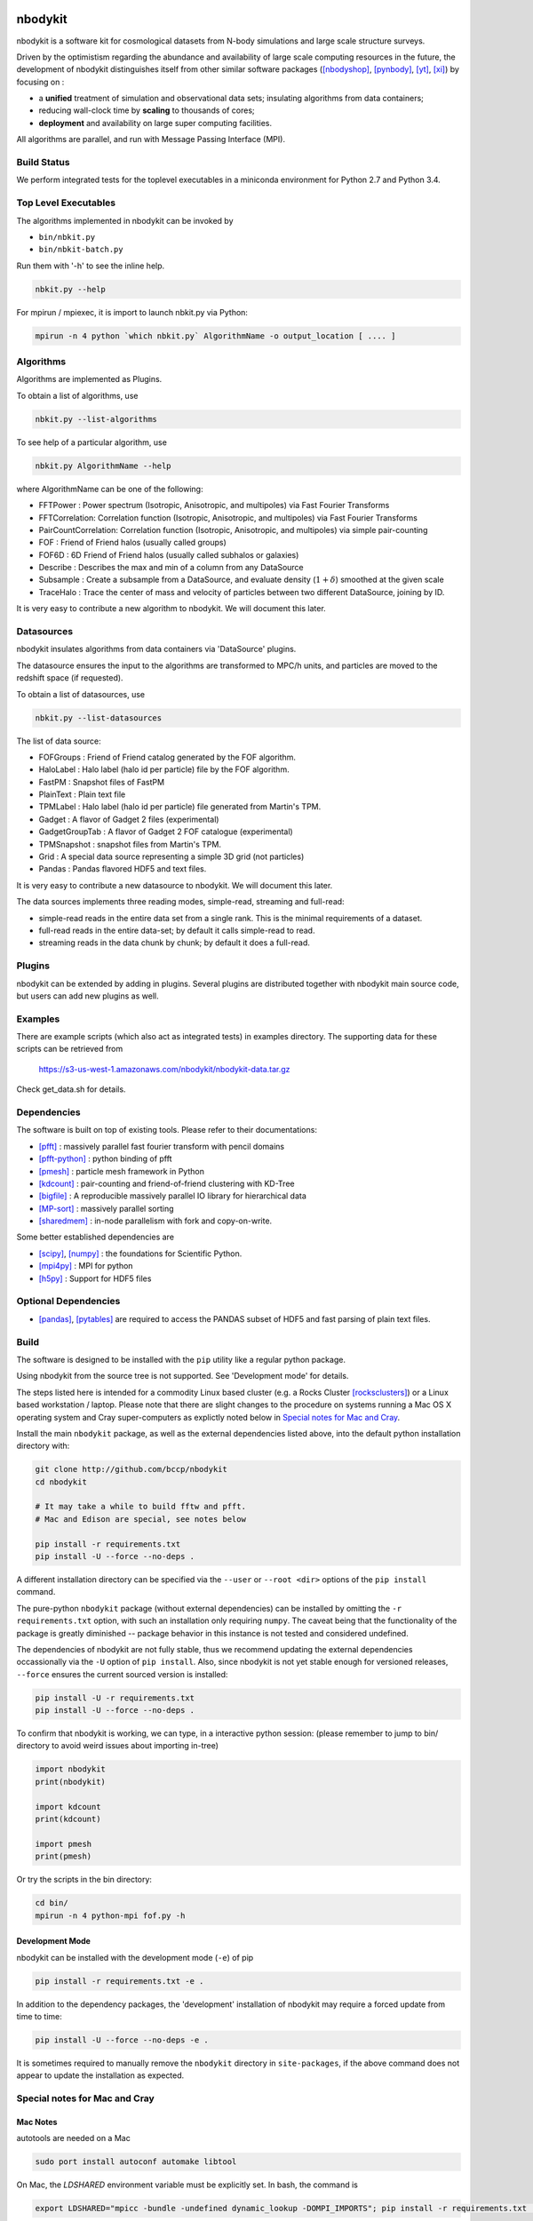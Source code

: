 nbodykit
========

nbodykit is a software kit for cosmological datasets from
N-body simulations and large scale structure surveys.

Driven by the optimistism regarding the abundance and availability of 
large scale computing resources in the future, 
the development of nbodykit
distinguishes itself from other similar software packages
([nbodyshop]_, [pynbody]_, [yt]_, [xi]_) by focusing on :

- a **unified** treatment of simulation and observational data sets; 
  insulating algorithms from data containers;

- reducing wall-clock time by **scaling** to thousands of cores;

- **deployment** and availability on large super computing facilities.

All algorithms are parallel, and run with Message Passing Interface (MPI).

.. todo::

    Nbodykit is a set of extension points and a(two) main programs
    that wire the plugins together. 

    We need to write about this in a graceful way. The extension framework
    sets the design of nbodykit aside from others. 

Build Status
------------

We perform integrated tests for the toplevel executables in a
miniconda environment for Python 2.7 and Python 3.4. 

.. image:: https://api.travis-ci.org/bccp/nbodykit.svg
    :alt: Build Status
    :target: https://travis-ci.org/bccp/nbodykit/


Top Level Executables
---------------------

The algorithms implemented in nbodykit can be invoked by

- ``bin/nbkit.py`` 

- ``bin/nbkit-batch.py`` 

Run them with '-h' to see the inline help.

.. code:: bash

    nbkit.py --help

For mpirun / mpiexec, it is import to launch nbkit.py via Python:

.. code:: bash

    mpirun -n 4 python `which nbkit.py` AlgorithmName -o output_location [ .... ]


Algorithms
----------

Algorithms are implemented as Plugins. 

To obtain a list of algorithms, use

.. code:: bash

    nbkit.py --list-algorithms

To see help of a particular algorithm, use

.. code:: bash

    nbkit.py AlgorithmName --help

where AlgorithmName can be one of the following:

- FFTPower : Power spectrum (Isotropic, Anisotropic, and multipoles) via Fast Fourier Transforms

- FFTCorrelation: Correlation function (Isotropic, Anisotropic, and multipoles) via Fast Fourier Transforms

- PairCountCorrelation: Correlation function (Isotropic, Anisotropic, and multipoles) via simple pair-counting

- FOF : Friend of Friend halos (usually called groups)

- FOF6D : 6D Friend of Friend halos (usually called subhalos or galaxies)

- Describe : Describes the max and min of a column from any DataSource

- Subsample : Create a subsample from a DataSource, and evaluate density (:math:`1 + \delta`) smoothed 
  at the given scale

- TraceHalo : Trace the center of mass and velocity of particles between two different DataSource, joining
  by ID.

It is very easy to contribute a new algorithm to nbodykit. We will document this later.

.. todo::

    Write about this.

Datasources
-----------

nbodykit insulates algorithms from data containers via 'DataSource' plugins.

The datasource ensures the input to the algorithms are transformed to MPC/h units,
and particles are moved to the redshift space (if requested).

To obtain a list of datasources, use

.. code:: bash

    nbkit.py --list-datasources

The list of data source:

- FOFGroups : Friend of Friend catalog generated by the FOF algorithm.

- HaloLabel : Halo label (halo id per particle) file by the FOF algorithm.

- FastPM : Snapshot files of FastPM

- PlainText : Plain text file

- TPMLabel : Halo label  (halo id per particle) file generated from Martin's TPM.

- Gadget : A flavor of Gadget 2 files (experimental)

- GadgetGroupTab : A flavor of Gadget 2 FOF catalogue (experimental)

- TPMSnapshot : snapshot files from Martin's TPM.

- Grid : A special data source representing a simple 3D grid (not particles)

- Pandas : Pandas flavored HDF5 and text files.

It is very easy to contribute a new datasource to nbodykit. We will document this later.

.. todo::

    Write about this.

The data sources implements three reading modes, simple-read, streaming and full-read:

- simple-read reads in the entire data set from a single rank. This is the minimal 
  requirements of a dataset.

- full-read reads in the entire data-set; by default it calls simple-read to read.

- streaming reads in the data chunk by chunk; by default it does a full-read.

Plugins
-------

nbodykit can be extended by adding in plugins. Several plugins are distributed together
with nbodykit main source code, but users can add new plugins as well.

.. todo::

    Write about this.

Examples
--------

There are example scripts (which also act as integrated tests) in examples directory.
The supporting data for these scripts can be retrieved from 

    https://s3-us-west-1.amazonaws.com/nbodykit/nbodykit-data.tar.gz

Check get_data.sh for details.

Dependencies
------------

The software is built on top of existing tools. Please refer to their
documentations:

- [pfft]_    : massively parallel fast fourier transform with pencil domains
- [pfft-python]_  : python binding of pfft
- [pmesh]_     :  particle mesh framework in Python
- [kdcount]_   : pair-counting and friend-of-friend clustering with KD-Tree
- [bigfile]_   :  A reproducible massively parallel IO library for hierarchical data
- [MP-sort]_   : massively parallel sorting 
- [sharedmem]_ : in-node parallelism with fork and copy-on-write.

Some better established dependencies are

- [scipy]_,  [numpy]_   : the foundations for Scientific Python.
- [mpi4py]_   : MPI for python
- [h5py]_     : Support for HDF5 files

Optional Dependencies
---------------------

- [pandas]_, [pytables]_ are required to access the PANDAS subset of HDF5 and fast parsing of plain text files.

Build
-----

The software is designed to be installed with the ``pip`` utility like a regular
python package.

Using nbodykit from the source tree is not supported. See 'Development mode' for
details.

The steps listed here is intended for a commodity Linux based cluster 
(e.g. a Rocks Cluster [rocksclusters]_) or a Linux based workstation / laptop.
Please note that there are slight changes to the procedure on systems running
a Mac OS X operating system and 
Cray super-computers 
as explictly noted below in `Special notes for Mac and Cray`_.

Install the main ``nbodykit`` package, as well as the external dependencies 
listed above, into the default python installation directory with:

.. code:: sh
   
    git clone http://github.com/bccp/nbodykit
    cd nbodykit

    # It may take a while to build fftw and pfft.
    # Mac and Edison are special, see notes below

    pip install -r requirements.txt
    pip install -U --force --no-deps .

A different installation directory can be specified via the ``--user`` or ``--root <dir>`` 
options of the ``pip install`` command. 

The pure-python ``nbodykit`` package (without external dependencies) can be installed by 
omitting the ``-r requirements.txt`` option, with such an installation only requiring ``numpy``. 
The caveat being that the functionality of the package is greatly diminished -- package behavior 
in this instance is not tested and considered undefined. 


The dependencies of nbodykit are not fully stable, thus we recommend updating
the external dependencies occassionally via the ``-U`` option of ``pip install``. 
Also, since nbodykit is
not yet stable enough for versioned releases, ``--force`` ensures the current 
sourced version is installed:

.. code:: sh

    pip install -U -r requirements.txt
    pip install -U --force --no-deps .

To confirm that nbodykit is working, we can type, in a interactive python session:
(please remember to jump to bin/ directory to avoid weird issues about importing in-tree)

.. code:: python

    import nbodykit
    print(nbodykit)

    import kdcount
    print(kdcount)

    import pmesh
    print(pmesh)

Or try the scripts in the bin directory:

.. code:: bash

    cd bin/
    mpirun -n 4 python-mpi fof.py -h

Development Mode
++++++++++++++++

nbodykit can be installed with the development mode (``-e``) of pip

.. code::

    pip install -r requirements.txt -e .

In addition to the dependency packages, the 'development' installation
of nbodykit may require a forced update from time to time:

.. code::

    pip install -U --force --no-deps -e .

It is sometimes required to manually remove the ``nbodykit`` directory in 
``site-packages``, if the above command does not appear to update the installation
as expected.


Special notes for Mac and Cray
------------------------------

Mac Notes
+++++++++

autotools are needed on a Mac

.. code::

    sudo port install autoconf automake libtool
    
On Mac, the `LDSHARED` environment variable must be explicitly set. In bash, the command is

.. code::

    export LDSHARED="mpicc -bundle -undefined dynamic_lookup -DOMPI_IMPORTS"; pip install -r requirements.txt .
    
On recent versions of MacPorts, we also need to tell mpicc to use gcc rather than the default clang
compiler, which doesn't compile fftw correctly due to lack of openmp support.

.. code::
    
    export OMPI_CC=gcc
 
Edison/Cori Notes
+++++++++++++++++

To use nbodykit on a Cray system (e.g. [Edison]_, [Cori]_), we need to ensure the python environment
is setup to working efficiently on the computing nodes.

If darshan [darshan]_ or altd are loaded by default, be sure to unload them since they tend to interfere
with Python:

.. code::

    module unload darshan
    module unload altd

and preferentially, use GNU compilers from PrgEnv-gnu

.. code::

    module unload PrgEnv-intel
    module unload PrgEnv-cray
    module load PrgEnv-gnu

then load the Anaconda [anaconda]_ python distribution,

.. code::

    module load python/2.7-anaconda

We will need to set up the fast python start-up on a Cray computer, since
the default start-up scales badly with the number of processes. Our
preferred method is to use [fast-python]_ . 

1. Modify the shell profile, and set PYTHONUSERBASE to a unique location.
   (e.g. a path you have access on /project) for each machine.

   For example, this is excertion from the profile of 
   a typical user on NERSC (``.bash_profile.ext``),
   that has access to ``/project/projectdirs/m779/yfeng1``.

.. code:: bash

    if [ "$NERSC_HOST" == "edison" ]; then
        export PYTHONUSERBASE=/project/projectdirs/m779/yfeng1/local-edison
    fi

    if [ "$NERSC_HOST" == "cori" ]; then
        export PYTHONUSERBASE=/project/projectdirs/m779/yfeng1/local-cori
    fi

    export PATH=$PYTHONUSERBASE/bin:$PATH
    export LIBRARY_PATH=$PYTHONUSERBASE/lib
    export CPATH=$PYTHONUSERBASE/include

2. Install nbodykit to your user base with ``pip install --user``. 
   Also, create a bundle (tarball) of nbodykit. 
   Repeat this step if nbodykit (or any dependency) is updated.

.. code:: bash

    cd nbodykit;

    MPICC=cc pip install --user -r requirements $PWD

    # enable python-mpi-bcast (On NERSC)
    source /project/projectdirs/m779/python-mpi/activate.sh

    # create the bundle
    MPICC=cc bundle-pip nbodykit.tar.gz -r requirements.txt $PWD

After these steps we can use nbodykit with a job script similar to the example below.

.. code:: bash

    #! /bin/bash
    #SBATCH -o 40steps-pm-79678.powermh.%j
    #SBATCH -N 16
    #SBATCH -p debug
    #SBATCH -t 00:30:00
    #SBATCH -J 40steps-pm-79678.powermh

    set -x

    export OMP_NUM_THREADS=1
    export ATP_ENABLED=0
    source /project/projectdirs/m779/python-mpi/nersc/activate.sh 

    bcast -v nbodykit.tar.gz

    srun -n 512 python-mpi \
    /dev/shm/local/bin/nbkit.py FFTPower \
    2d 2048 power2d_40steps-pm_mh14.00_1.0000.txt \
    TPMSnapshot:$SCRATCH/crosshalo/40steps-pm/snp00100_1.0000.bin:1380:-rsd=z \
    FOFGroups:fof00100_0.200_1.0000.hdf5:1380:2.4791e10:"-select=Rank < 79678":-rsd=z


References
==========

.. [nbodyshop] http://www-hpcc.astro.washington.edu/tools/tools.html

.. [pynbody] https://github.com/pynbody/pynbody

.. [yt] http://yt-project.org/
    
.. [pfft-python] http://github.com/rainwoodman/pfft-python

.. [pfft] http://github.com/mpip/pfft

.. [pmesh] http://github.com/rainwoodman/pmesh

.. [kdcount] http://github.com/rainwoodman/kdcount

.. [sharedmem] http://github.com/rainwoodman/sharedmem

.. [MP-sort] http://github.com/rainwoodman/MP-sort

.. [h5py] http://github.com/h5py/h5py

.. [numpy] http://github.com/numpy/numpy

.. [scipy] http://github.com/scipy/scipy

.. [pandas] http://pandas.pydata.org/

.. [pytables] http://pandas.pydata.org/

.. [mpi4py] https://bitbucket.org/mpi4py/mpi4py

.. [fast-python] https://github.com/rainwoodman/python-mpi-bcast

.. [bigfile] https://github.com/rainwoodman/bigfile

.. [rocksclusters] http://rocksclusters.org

.. [xi] http://github.com/bareid/xi

.. [edison] https://www.nersc.gov/users/computational-systems/edison/

.. [cori] https://www.nersc.gov/users/computational-systems/cori/

.. [darshan] http://www.mcs.anl.gov/research/projects/darshan/

.. [anaconda] http://docs.continuum.io/anaconda/index

